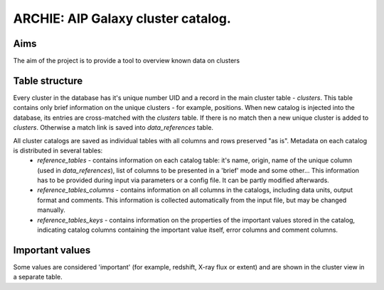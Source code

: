 ARCHIE: AIP Galaxy cluster catalog.
===================================
Aims
----
The aim of the project is to provide a tool to overview known data on clusters

Table structure
---------------
Every cluster in the database has it's unique number UID and a record in the main cluster table - *clusters*. This table contains only brief information on the unique clusters - for example, positions. When new catalog is injected into the database, its entries are cross-matched with the *clusters* table. If there is no match then a new unique cluster is added to *clusters*. Otherwise a match link is saved into *data_references* table.

All cluster catalogs are saved as individual tables with all columns and rows preserved  "as is". Metadata on each catalog is distributed in several tables:
 - *reference_tables* - contains information on each catalog table: it's  name, origin, name of the unique column (used in *data_references*), 	list of columns to be presented in a 'brief' mode and some other... This information has to be provided during input via parameters or a config file. It can be partly modified afterwards.
 - *reference_tables_columns* - contains information on all columns in the catalogs, including data units, output format and comments. This information is collected automatically from the input file, but may be changed manually.
 - *reference_tables_keys* - contains information on the properties of the important values stored in the catalog, indicating catalog columns containing the important value itself, error columns and comment columns.
 
Important values
----------------
Some values are considered 'important' (for example, redshift, X-ray flux or extent) and are shown in the cluster view in a separate table.
